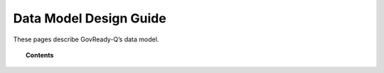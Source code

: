 .. Copyright (C) 2020 GovReady PBC

.. _Data Model Design Guide:

Data Model Design Guide
=======================

These pages describe GovReady-Q’s data model.

.. topic:: Contents

   .. toctree::
      :maxdepth: 1

      users-organizations-projects-folders-and-invitations
      compliance-apps-modules-questions-tasks-and-answers
      discussions
      generating-detailed-data-models

